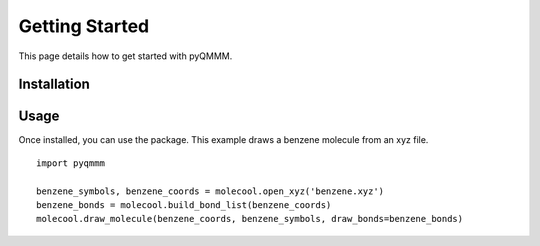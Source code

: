 Getting Started
===============

This page details how to get started with pyQMMM. 

Installation
------------

Usage
-----
Once installed, you can use the package. This example draws a benzene molecule from an xyz file.
::

    import pyqmmm

    benzene_symbols, benzene_coords = molecool.open_xyz('benzene.xyz')
    benzene_bonds = molecool.build_bond_list(benzene_coords)
    molecool.draw_molecule(benzene_coords, benzene_symbols, draw_bonds=benzene_bonds)